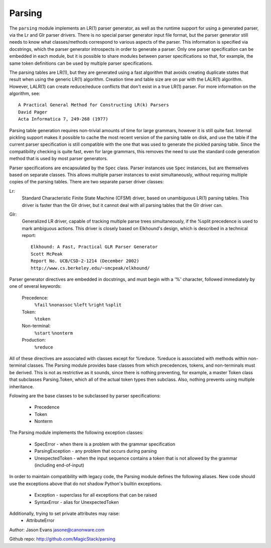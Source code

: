 Parsing
=======

The ``parsing`` module implements an LR(1) parser generator, as well as the
runtime support for using a generated parser, via the Lr and Glr parser
drivers.  There is no special parser generator input file format, but the
parser generator still needs to know what classes/methods correspond to
various aspects of the parser.  This information is specified via
docstrings, which the parser generator introspects in order to generate a
parser.  Only one parser specification can be embedded in each module, but
it is possible to share modules between parser specifications so that, for
example, the same token definitions can be used by multiple parser
specifications.

The parsing tables are LR(1), but they are generated using a fast algorithm
that avoids creating duplicate states that result when using the generic
LR(1) algorithm.  Creation time and table size are on par with the LALR(1)
algorithm.  However, LALR(1) can create reduce/reduce conflicts that don't
exist in a true LR(1) parser.  For more information on the algorithm, see::

    A Practical General Method for Constructing LR(k) Parsers
    David Pager
    Acta Informatica 7, 249-268 (1977)

Parsing table generation requires non-trivial amounts of time for large
grammars, however it is still quite fast.  Internal pickling support makes
it possible to cache the most recent version of the parsing table on disk,
and use the table if the current parser specification is still compatible
with the one that was used to generate the pickled parsing table.  Since
the compatibility checking is quite fast, even for large grammars, this
removes the need to use the standard code generation method that is used
by most parser generators.

Parser specifications are encapsulated by the ``Spec`` class.  Parser
instances use ``Spec`` instances, but are themselves based on separate
classes.  This allows multiple parser instances to exist simultaneously,
without requiring multiple copies of the parsing tables.  There are two
separate parser driver classes:

Lr:
    Standard Characteristic Finite State Machine (CFSM) driver, based on
    unambiguous LR(1) parsing tables.  This driver is faster than the Glr
    driver, but it cannot deal with all parsing tables that the Glr
    driver can.

Glr:
    Generalized LR driver, capable of tracking multiple parse trees
    simultaneously, if the %split precedence is used to mark ambiguous
    actions.  This driver is closely based on Elkhound's design, which
    is described in a technical report::

        Elkhound: A Fast, Practical GLR Parser Generator
        Scott McPeak
        Report No. UCB/CSD-2-1214 (December 2002)
        http://www.cs.berkeley.edu/~smcpeak/elkhound/

Parser generator directives are embedded in docstrings, and must begin with
a '%' character, followed immediately by one of several keywords:

    Precedence:
        ``%fail`` ``%nonassoc`` ``%left`` ``%right`` ``%split``

    Token:
        ``%token``

    Non-terminal:
        ``%start`` ``%nonterm``

    Production:
        ``%reduce``

All of these directives are associated with classes except for %reduce.
%reduce is associated with methods within non-terminal classes.  The Parsing
module provides base classes from which precedences, tokens, and
non-terminals must be derived.  This is not as restrictive as it sounds,
since there is nothing preventing, for example, a master Token class that
subclasses Parsing.Token, which all of the actual token types then subclass.
Also, nothing prevents using multiple inheritance.

Folowing are the base classes to be subclassed by parser specifications:

  * Precedence
  * Token
  * Nonterm

The Parsing module implements the following exception classes:

  * SpecError - when there is a problem with the grammar specification
  * ParsingException - any problem that occurs during parsing
  * UnexpectedToken - when the input sequence contains a token that is
    not allowed by the grammar (including end-of-input)

In order to maintain compatibility with legacy code, the Parsing module
defines the following aliases. New code should use the exceptions above
that do not shadow Python's builtin exceptions.

   * Exception - superclass for all exceptions that can be raised
   * SyntaxError - alias for UnexpectedToken

Additionally, trying to set private attributes may raise:
  * AttributeError

Author: Jason Evans jasone@canonware.com

Github repo: http://github.com/MagicStack/parsing
